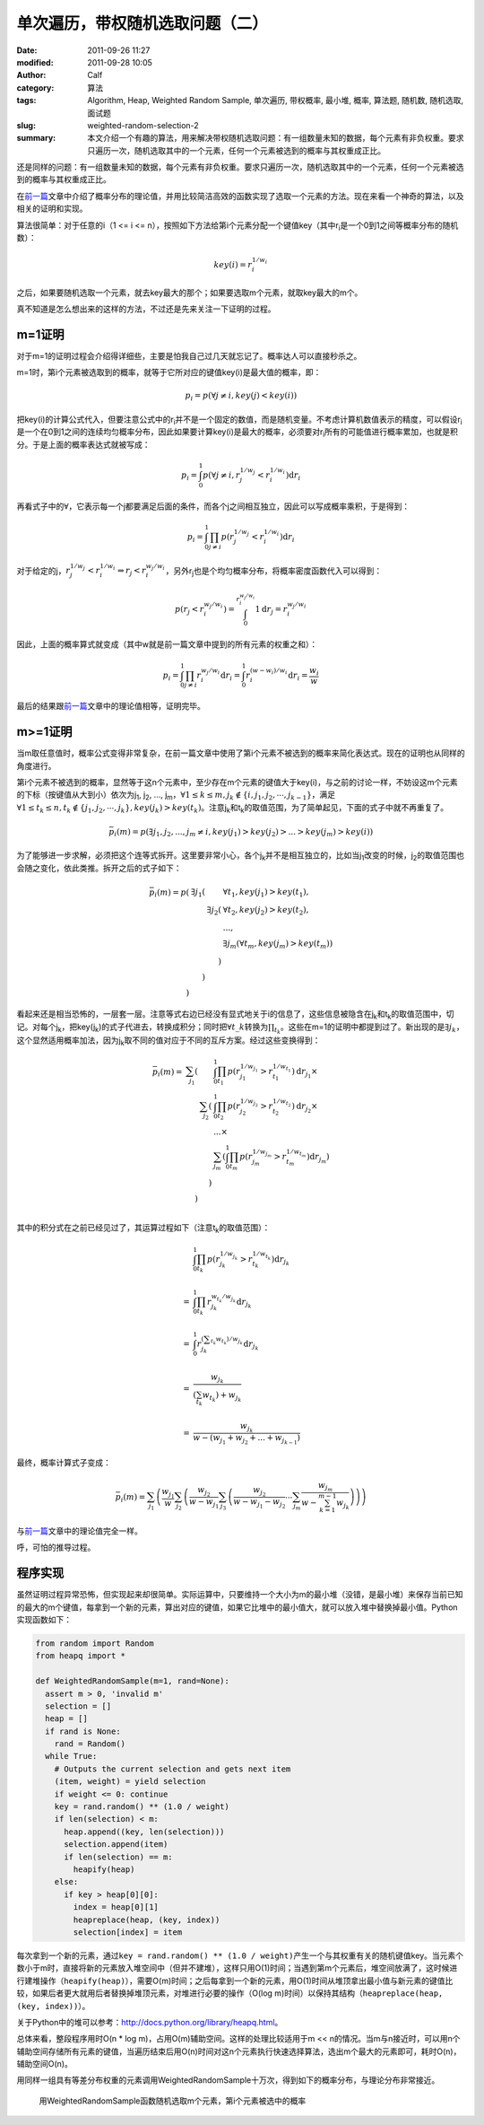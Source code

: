单次遍历，带权随机选取问题（二）
################################
:date: 2011-09-26 11:27
:modified: 2011-09-28 10:05
:author: Calf
:category: 算法
:tags: Algorithm, Heap, Weighted Random Sample, 单次遍历, 带权概率, 最小堆, 概率, 算法题, 随机数, 随机选取, 面试题
:slug: weighted-random-selection-2
:summary: 本文介绍一个有趣的算法，用来解决带权随机选取问题：有一组数量未知的数据，每个元素有非负权重。要求只遍历一次，随机选取其中的一个元素，任何一个元素被选到的概率与其权重成正比。

还是同样的问题：有一组数量未知的数据，每个元素有非负权重。要求只遍历一次，随机选取其中的一个元素，任何一个元素被选到的概率与其权重成正比。

在\ `前一篇`_\ 文章中介绍了概率分布的理论值，并用比较简洁高效的函数实现了选取一个元素的方法。现在来看一个神奇的算法，以及相关的证明和实现。

.. more

算法很简单：对于任意的i（1 <= i <=
n），按照如下方法给第i个元素分配一个键值key（其中r\ :sub:`i`\ 是一个0到1之间等概率分布的随机数）：

.. math::

    key(i)=r_i^{1/w_i}

之后，如果要随机选取一个元素，就去key最大的那个；如果要选取m个元素，就取key最大的m个。

真不知道是怎么想出来的这样的方法，不过还是先来关注一下证明的过程。

m=1证明
-------

对于m=1的证明过程会介绍得详细些，主要是怕我自己过几天就忘记了。概率达人可以直接秒杀之。

m=1时，第i个元素被选取到的概率，就等于它所对应的键值key(i)是最大值的概率，即：

.. math::

    p_i=p(\forall j\neq i,key(j) < key(i))

把key(i)的计算公式代入，但要注意公式中的r\ :sub:`i`\ 并不是一个固定的数值，而是随机变量。不考虑计算机数值表示的精度，可以假设r\ :sub:`i`\ 是一个在0到1之间的连续均匀概率分布，因此如果要计算key(i)是最大的概率，必须要对r\ :sub:`i`\ 所有的可能值进行概率累加，也就是积分。于是上面的概率表达式就被写成：

.. math::

    p_i=\int_0^1p(\forall j\neq i,r_j^{1/w_j} < r_i^{1/w_i})\mathrm{d}r_i

再看式子中的\ :math:`\forall`，它表示每一个j都要满足后面的条件，而各个j之间相互独立，因此可以写成概率乘积，于是得到：

.. math::

    p_i=\int_0^1\prod_{j\neq i}{p(r_j^{1/w_j} < r_i^{1/w_i})}\mathrm{d}r_i

对于给定的j，:math:`r_j^{1/w_j} < r_i^{1/w_i}\Rightarrow r_j < r_i^{w_j/w_i}`，另外r\ :sub:`j`\ 也是个均匀概率分布，将概率密度函数代入可以得到：

.. math::

    p(r_j < r_i^{w_j/w_i})=\int_0^{r_i^{w_j/w_i}}1\mathrm{d}r_j=r_i^{w_j/w_i}

因此，上面的概率算式就变成（其中w就是前一篇文章中提到的所有元素的权重之和）：

.. math::

    p_i=\int_0^1\prod_{j\neq i}{r_i^{w_j/w_i}}\mathrm{d}r_i=\int_0^1r_i^{(w-w_i)/w_i}\mathrm{d}r_i=\frac{w_i}{w}

最后的结果跟\ `前一篇`_\ 文章中的理论值相等，证明完毕。

m>=1证明
--------

当m取任意值时，概率公式变得非常复杂，在前一篇文章中使用了第i个元素不被选到的概率来简化表达式。现在的证明也从同样的角度进行。

第i个元素不被选到的概率，显然等于这n个元素中，至少存在m个元素的键值大于key(i)，与之前的讨论一样，不妨设这m个元素的下标（按键值从大到小）依次为j\ :sub:`1`,
j\ :sub:`2`, ..., j\ :sub:`m`\ ，:math:`\forall 1\leq k\leq m,j_k\notin\{i,j_1,j_2,\cdots,j_{k-1}\}`，满足\ :math:`\forall 1\leq t_k\leq n,t_k\notin\{j_1,j_2,\cdots,j_{k}\},key(j_k) > key(t_k)`。注意j\ :sub:`k`\ 和t\ :sub:`k`\ 的取值范围，为了简单起见，下面的式子中就不再重复了。

.. math::

    \bar p_i(m)=p(\exists j_1,j_2,...,j_m\neq i,key(j_1) > key(j_2) > ... > key(j_m) > key(i))

为了能够进一步求解，必须把这个连等式拆开。这里要非常小心，各个j\ :sub:`k`\ 并不是相互独立的，比如当j\ :sub:`1`\ 改变的时候，j\ :sub:`2`\ 的取值范围也会随之变化，依此类推。拆开之后的式子如下：

.. math::

    \begin{array}{rrrl}
    \bar p_i(m)=p( & \exists j_1( & & \forall t_1,key(j_1) > key(t_1),\\
    & & \exists j_2( & \forall t_2,key(j_2) > key(t_2),\\
    & & & ...,\\
    & & & \exists j_m(\forall t_m,key(j_m) > key(t_m))\\
    & & ) & \\
    & ) & & \\
    ) & & & \end{array}

看起来还是相当恐怖的，一层套一层。注意等式右边已经没有显式地关于i的信息了，这些信息被隐含在j\ :sub:`k`\ 和t\ :sub:`k`\ 的取值范围中，切记。对每个j\ :sub:`k`\ ，把key(j\ :sub:`k`)的式子代进去，转换成积分；同时把\ :math:`\forall t\_k`\ 转换为\ :math:`\prod_{t_k}`。这些在m=1的证明中都提到过了。新出现的是\ :math:`\exists j_k`，这个显然适用概率加法，因为j\ :sub:`k`\ 取不同的值对应于不同的互斥方案。经过这些变换得到：

.. math::

    \begin{array}{rrrl}
    \bar p_i(m)= & \sum_{j_1}( & & \int_0^1\prod_{t_1}p(r_{j_1}^{1/w_{j_1}} > r_{t_1}^{1/w_{t_1}})\mathrm d r_{j_1}\times\\
    & & \sum_{j_2}( & \int_0^1\prod_{t_2} p(r_{j_2}^{1/w_{j_2}} > r_{t_2}^{1/w_{t_2}})\mathrm d r_{j_2}\times\\
    & & & ...\times\\
    & & & \sum_{j_m}(\int_0^1\prod_{t_m} p(r_{j_m}^{1/w_{j_m}} > r_{t_m}^{1/w_{t_m}})\mathrm d r_{j_m})\\
    & & ) & \\ & ) & & \\
    \end{array}

其中的积分式在之前已经见过了，其运算过程如下（注意t\ :sub:`k`\ 的取值范围）：

.. math::

    \begin{array}{rl}
    & \int_0^1\prod_{t_k}p(r_{j_k}^{1/w_{j_k}} > r_{t_k}^{1/w_{t_k}})\mathrm{d}r_{j_k} \\
    & \\
    = & \int_0^1\prod_{t_k}r_{j_k}^{w_{t_k}/w_{j_k}}\mathrm{d}r_{j_k} \\
    & \\
    = & \int_0^1r_{j_k}^{(\sum_{t_k}w_{t_k})/w_{j_k}}\mathrm{d}r_{j_k} \\
    & \\
    = & \frac{w_{j_k}}{(\sum_{t_k}w_{t_k})+w_{j_k}} \\
    & \\
    = & \frac{w_{j_k}}{w-(w_{j_1}+w_{j_2}+...+w_{j_{k-1}})}
    \end{array}

最终，概率计算式子变成：

.. math::

    \bar p_i(m)=\sum_{j_1}\left(\frac{w_{j_1}}{w}\sum_{j_2}\left(\frac{w_{j_2}}{w-w_{j_1}}\sum_{j_3}\left(\frac{w_{j_2}}{w-w_{j_1}-w_{j_2}}\cdots\sum_{j_m}\frac{w_{j_m}}{w-\sum_{k=1}^{m-1}w_{j_k}}\right)\right)\right)

与\ `前一篇`_\ 文章中的理论值完全一样。

呼，可怕的推导过程。

程序实现
--------

虽然证明过程异常恐怖，但实现起来却很简单。实际运算中，只要维持一个大小为m的最小堆（没错，是最小堆）来保存当前已知的最大的m个键值，每拿到一个新的元素，算出对应的键值，如果它比堆中的最小值大，就可以放入堆中替换掉最小值。Python实现函数如下：

.. code-block:: python

    from random import Random
    from heapq import *

    def WeightedRandomSample(m=1, rand=None):
      assert m > 0, 'invalid m'
      selection = []
      heap = []
      if rand is None:
        rand = Random()
      while True:
        # Outputs the current selection and gets next item
        (item, weight) = yield selection
        if weight <= 0: continue
        key = rand.random() ** (1.0 / weight)
        if len(selection) < m:
          heap.append((key, len(selection)))
          selection.append(item)
          if len(selection) == m:
            heapify(heap)
        else:
          if key > heap[0][0]:
            index = heap[0][1]
            heapreplace(heap, (key, index))
            selection[index] = item

每次拿到一个新的元素，通过\ ``key = rand.random() ** (1.0 / weight)``\ 产生一个与其权重有关的随机键值key。当元素个数小于m时，直接将新的元素放入堆空间中（但并不建堆），这样只用O(1)时间；当遇到第m个元素后，堆空间放满了，这时候进行建堆操作（``heapify(heap)``），需要O(m)时间；之后每拿到一个新的元素，用O(1)时间从堆顶拿出最小值与新元素的键值比较，如果后者更大就用后者替换掉堆顶元素，对堆进行必要的操作（O(log
m)时间）以保持其结构（``heapreplace(heap, (key, index))``）。

关于Python中的堆可以参考：\ http://docs.python.org/library/heapq.html\ 。

总体来看，整段程序用时O(n \* log
m)，占用O(m)辅助空间。这样的处理比较适用于m <<
n的情况。当m与n接近时，可以用n个辅助空间存储所有元素的键值，当遍历结束后用O(n)时间对这n个元素执行快速选择算法，选出m个最大的元素即可，耗时O(n)，辅助空间O(n)。

用同样一组具有等差分布权重的元素调用WeightedRandomSample十万次，得到如下的概率分布，与理论分布非常接近。

.. figure:: {filename}/images/2011/09/weighted_sample_p.png
    :alt: weighted_sample_p
    
    用WeightedRandomSample函数随机选取m个元素，第i个元素被选中的概率

.. _前一篇: {filename}weighted-random-selection.rst
